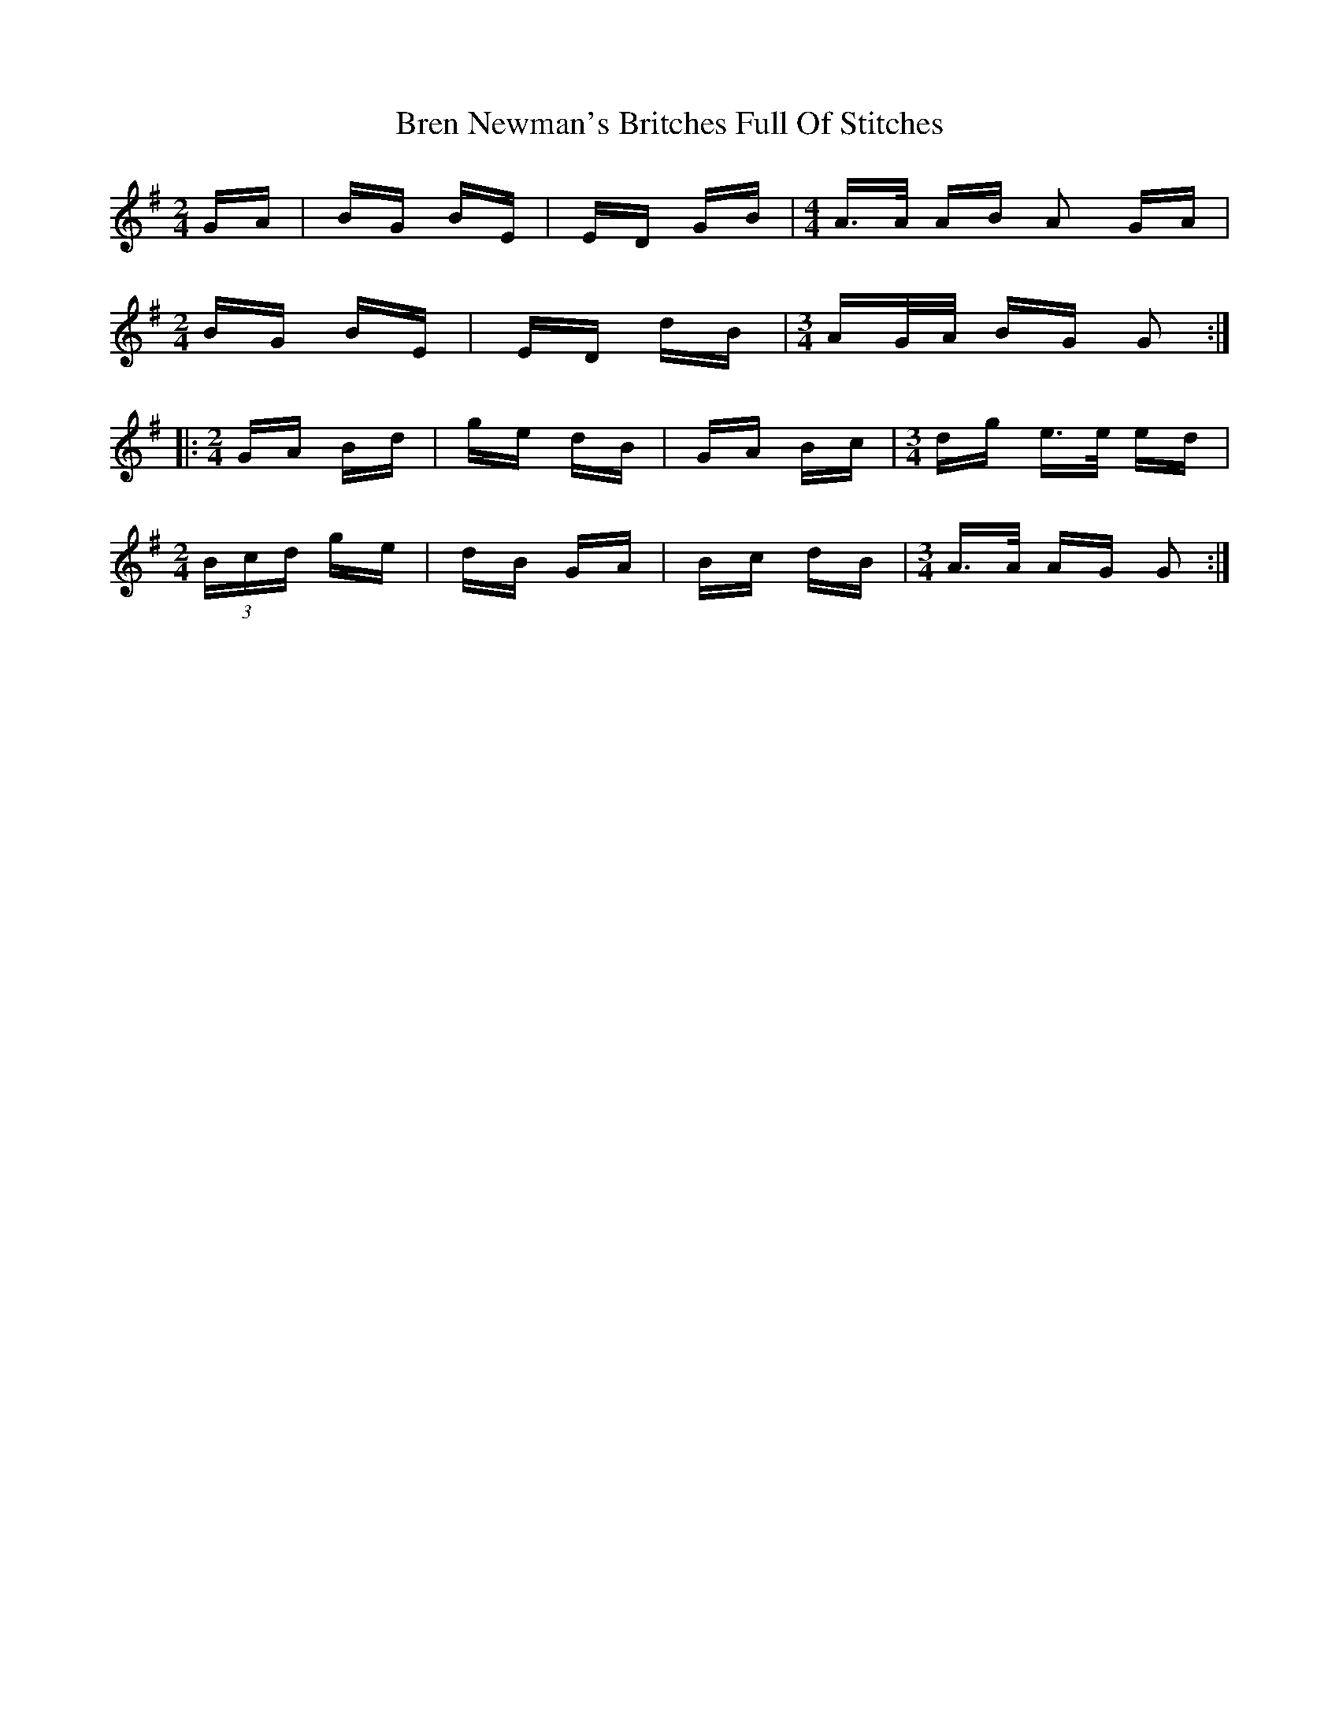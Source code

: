 X: 4959
T: Bren Newman's Britches Full Of Stitches
R: polka
M: 2/4
K: Gmajor
GA|BG BE|ED GB|[M:4/4]A>A AB A2 GA|
[M:2/4]BG BE|ED dB|[M:3/4] AG/A/ BG G2:|
|:[M:2/4]GA Bd|ge dB|GA Bc|[M:3/4] dg e>e ed|
[M:2/4] (3Bcd ge|dB GA|Bc dB|[M:3/4] A>A AG G2:|

